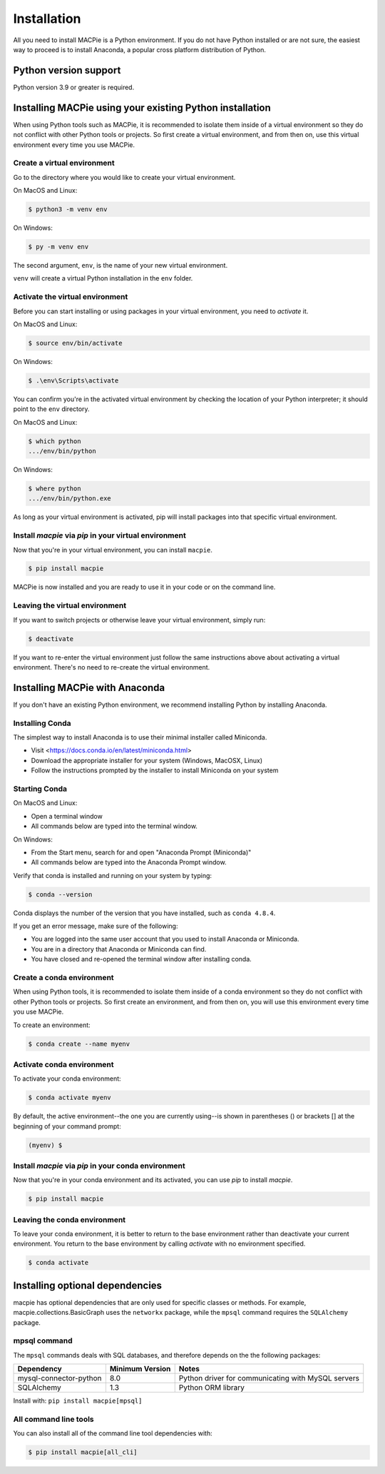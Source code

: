 .. _installation:


Installation
============

All you need to install MACPie is a Python environment. If
you do not have Python installed or are not sure, the easiest way to proceed is to
install Anaconda, a popular cross platform distribution of Python.


Python version support
----------------------

Python version 3.9 or greater is required.


Installing MACPie using your existing Python installation
---------------------------------------------------------

When using Python tools such as MACPie, it is recommended to isolate
them inside of a virtual
environment so they do not conflict with other Python tools or projects. So
first create a virtual environment, and from then on, use this
virtual environment every time you use MACPie.

Create a virtual environment
~~~~~~~~~~~~~~~~~~~~~~~~~~~~
Go to the directory where you would like to create your virtual environment.

On MacOS and Linux:

.. code-block:: bash

    $ python3 -m venv env

On Windows:

.. code-block:: bash

    $ py -m venv env

The second argument, ``env``, is the name of your new virtual environment.

``venv`` will create a virtual Python installation in the ``env`` folder.

Activate the virtual environment
~~~~~~~~~~~~~~~~~~~~~~~~~~~~~~~~

Before you can start installing or using packages in your virtual environment,
you need to *activate* it.

On MacOS and Linux:

.. code-block:: bash

    $ source env/bin/activate

On Windows:

.. code-block:: bash

    $ .\env\Scripts\activate

You can confirm you're in the activated virtual environment by checking the location
of your Python interpreter; it should point to the ``env`` directory.

On MacOS and Linux:

.. code-block:: bash

    $ which python
    .../env/bin/python

On Windows:

.. code-block:: bash

    $ where python
    .../env/bin/python.exe

As long as your virtual environment is activated, pip will install packages
into that specific virtual environment.

Install `macpie` via `pip` in your virtual environment
~~~~~~~~~~~~~~~~~~~~~~~~~~~~~~~~~~~~~~~~~~~~~~~~~~~~~~
Now that you're in your virtual environment, you can install ``macpie``.

.. code-block:: bash

    $ pip install macpie

MACPie is now installed and you are ready to use it in your code or on the command line.

Leaving the virtual environment
~~~~~~~~~~~~~~~~~~~~~~~~~~~~~~~
If you want to switch projects or otherwise leave your virtual environment, simply run:

.. code-block:: bash

    $ deactivate

If you want to re-enter the virtual environment just follow the same instructions above
about activating a virtual environment. There's no need to re-create the virtual environment.


Installing MACPie with Anaconda
-------------------------------

If you don't have an existing Python environment, we recommend installing Python by installing Anaconda.


Installing Conda
~~~~~~~~~~~~~~~~

The simplest way to install Anaconda is to use their minimal installer called Miniconda.

- Visit <https://docs.conda.io/en/latest/miniconda.html>
- Download the appropriate installer for your system (Windows, MacOSX, Linux)
- Follow the instructions prompted by the installer to install Miniconda on your system

Starting Conda
~~~~~~~~~~~~~~

On MacOS and Linux:

- Open a terminal window
- All commands below are typed into the terminal window.

On Windows:

- From the Start menu, search for and open "Anaconda Prompt (Miniconda)"
- All commands below are typed into the Anaconda Prompt window.

Verify that conda is installed and running on your system by typing:

.. code-block:: bash

    $ conda --version

Conda displays the number of the version that you have installed, such as ``conda 4.8.4``.

If you get an error message, make sure of the following:

- You are logged into the same user account that you used to install Anaconda or Miniconda.
- You are in a directory that Anaconda or Miniconda can find.
- You have closed and re-opened the terminal window after installing conda.

Create a conda environment
~~~~~~~~~~~~~~~~~~~~~~~~~~
When using Python tools, it is recommended to isolate them inside of a conda
environment so they do not conflict with other Python tools or projects. So
first create an environment, and from then on, you will use this
environment every time you use MACPie.

To create an environment:

.. code-block:: bash

    $ conda create --name myenv

Activate conda environment
~~~~~~~~~~~~~~~~~~~~~~~~~~
To activate your conda environment:

.. code-block:: bash

    $ conda activate myenv

By default, the active environment--the one you are currently using--is shown in parentheses ()
or brackets [] at the beginning of your command prompt: 

.. code-block:: bash

    (myenv) $

Install `macpie` via `pip` in your conda environment
~~~~~~~~~~~~~~~~~~~~~~~~~~~~~~~~~~~~~~~~~~~~~~~~~~~~
Now that you're in your conda environment and its activated, you can use `pip` to install `macpie`.

.. code-block:: bash

    $ pip install macpie


Leaving the conda environment
~~~~~~~~~~~~~~~~~~~~~~~~~~~~~
To leave your conda environment, it is better to return to the base environment rather than
deactivate your current environment. You return to the base environment by calling `activate`
with no environment specified.

.. code-block:: bash

    $ conda activate


Installing optional dependencies
--------------------------------

macpie has optional dependencies that are only used for specific classes
or methods. For example, macpie.collections.BasicGraph uses the ``networkx``
package, while the ``mpsql`` command requires the ``SQLAlchemy`` package.

mpsql command
~~~~~~~~~~~~~
The ``mpsql`` commands deals with SQL databases, and therefore depends on the
the following packages:

========================= ================== =============================================================
Dependency                Minimum Version    Notes
========================= ================== =============================================================
mysql-connector-python    8.0                Python driver for communicating with MySQL servers
SQLAlchemy                1.3                Python ORM library
========================= ================== =============================================================

Install with: ``pip install macpie[mpsql]``

All command line tools
~~~~~~~~~~~~~~~~~~~~~~
You can also install all of the command line tool dependencies with:

.. code-block:: bash

    $ pip install macpie[all_cli]
